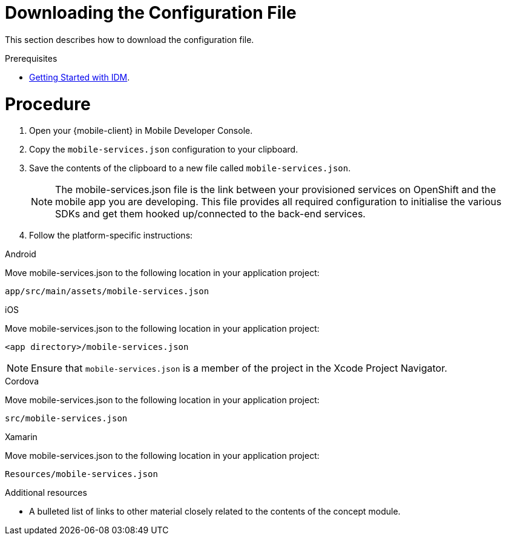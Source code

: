 // Module included in the following assemblies:
//
// <List assemblies here, each on a new line>

// Base the file name and the ID on the module title. For example:
// * file name: doing-procedure-a.adoc
// * ID: [id='doing-procedure-a']
// * Title: = Doing procedure A

// The ID is used as an anchor for linking to the module. Avoid changing it after the module has been published to ensure existing links are not broken.
:context: downloading-configuration-file
[id='doing-one-procedure-{context}']
// The `context` attribute enables module reuse. Every module's ID includes {context}, which ensures that the module has a unique ID even if it is reused multiple times in a guide.
= Downloading the Configuration File

This section describes how to download the configuration file.

.Prerequisites

* xref:concept-explanation-getting-started-with-idm[Getting Started with IDM].

= Procedure

. Open your {mobile-client} in Mobile Developer Console.
. Copy the `mobile-services.json` configuration to your clipboard.
. Save the contents of the clipboard to a new file called `mobile-services.json`.
+
NOTE: The mobile-services.json file is the link between your provisioned services on OpenShift and the mobile app you are developing. This file provides all required configuration to initialise the various SDKs and get them hooked up/connected to the back-end services.
. Follow the platform-specific instructions:

[role="primary"]
.Android
****
Move mobile-services.json to the following location in your application project:

`app/src/main/assets/mobile-services.json`
****

[role="secondary"]
.iOS
****
Move mobile-services.json to the following location in your application project:

`<app directory>/mobile-services.json`

NOTE: Ensure that `mobile-services.json` is a member of the project in the Xcode Project Navigator.
****

[role="secondary"]
.Cordova
****
Move mobile-services.json to the following location in your application project:

`src/mobile-services.json`
****

[role="secondary"]
.Xamarin
****

Move mobile-services.json to the following location in your application project:

`Resources/mobile-services.json`
****

.Additional resources

* A bulleted list of links to other material closely related to the contents of the concept module.
